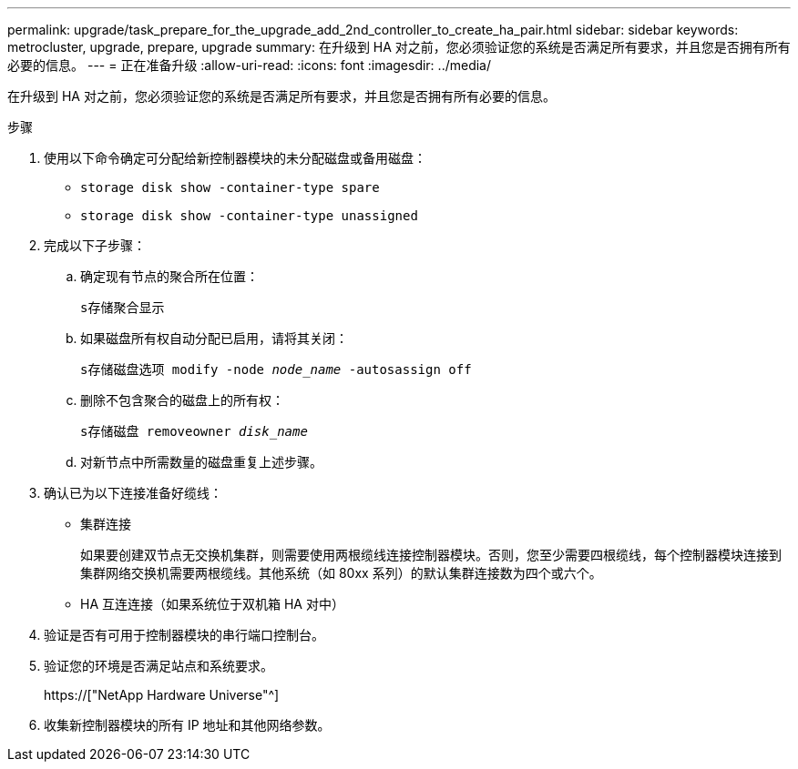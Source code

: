---
permalink: upgrade/task_prepare_for_the_upgrade_add_2nd_controller_to_create_ha_pair.html 
sidebar: sidebar 
keywords: metrocluster, upgrade, prepare, upgrade 
summary: 在升级到 HA 对之前，您必须验证您的系统是否满足所有要求，并且您是否拥有所有必要的信息。 
---
= 正在准备升级
:allow-uri-read: 
:icons: font
:imagesdir: ../media/


[role="lead"]
在升级到 HA 对之前，您必须验证您的系统是否满足所有要求，并且您是否拥有所有必要的信息。

.步骤
. 使用以下命令确定可分配给新控制器模块的未分配磁盘或备用磁盘：
+
** `storage disk show -container-type spare`
** `storage disk show -container-type unassigned`


. 完成以下子步骤：
+
.. 确定现有节点的聚合所在位置：
+
`s存储聚合显示`

.. 如果磁盘所有权自动分配已启用，请将其关闭：
+
`s存储磁盘选项 modify -node _node_name_ -autosassign off`

.. 删除不包含聚合的磁盘上的所有权：
+
`s存储磁盘 removeowner _disk_name_`

.. 对新节点中所需数量的磁盘重复上述步骤。


. 确认已为以下连接准备好缆线：
+
** 集群连接
+
如果要创建双节点无交换机集群，则需要使用两根缆线连接控制器模块。否则，您至少需要四根缆线，每个控制器模块连接到集群网络交换机需要两根缆线。其他系统（如 80xx 系列）的默认集群连接数为四个或六个。

** HA 互连连接（如果系统位于双机箱 HA 对中）


. 验证是否有可用于控制器模块的串行端口控制台。
. 验证您的环境是否满足站点和系统要求。
+
https://["NetApp Hardware Universe"^]

. 收集新控制器模块的所有 IP 地址和其他网络参数。

